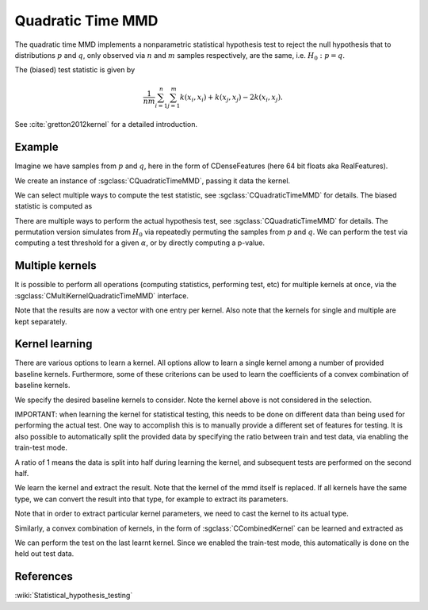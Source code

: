 ==================
Quadratic Time MMD
==================

The quadratic time MMD implements a nonparametric statistical hypothesis test to reject the null hypothesis that to distributions :math:`p` and :math:`q`, only observed via :math:`n` and :math:`m` samples respectively, are the same, i.e. :math:`H_0:p=q`.

The (biased) test statistic is given by

.. math::

  \frac{1}{nm}\sum_{i=1}^n\sum_{j=1}^m k(x_i,x_i) + k(x_j, x_j) - 2k(x_i,x_j).
  

See :cite:`gretton2012kernel` for a detailed introduction.

-------
Example
-------

Imagine we have samples from :math:`p` and :math:`q`, here in the form of CDenseFeatures (here 64 bit floats aka RealFeatures).

.. sgexample:: quadratic_time_mmd.sg:create_features

We create an instance of :sgclass:`CQuadraticTimeMMD`, passing it data the kernel.

.. sgexample:: quadratic_time_mmd.sg:create_instance

We can select multiple ways to compute the test statistic, see :sgclass:`CQuadraticTimeMMD` for details. 
The biased statistic is computed as

.. sgexample:: quadratic_time_mmd.sg:estimate_mmd

There are multiple ways to perform the actual hypothesis test, see :sgclass:`CQuadraticTimeMMD` for details.
The permutation version simulates from :math:`H_0` via repeatedly permuting the samples from :math:`p` and :math:`q`.
We can perform the test via computing a test threshold for a given :math:`\alpha`, or by directly computing a p-value.

.. sgexample:: quadratic_time_mmd.sg:perform_test

----------------
Multiple kernels
----------------

It is possible to perform all operations (computing statistics, performing test, etc) for multiple kernels at once, via the :sgclass:`CMultiKernelQuadraticTimeMMD` interface.

.. sgexample:: quadratic_time_mmd.sg:multi_kernel

Note that the results are now a vector with one entry per kernel.
Also note that the kernels for single and multiple are kept separately.

---------------
Kernel learning
---------------

There are various options to learn a kernel.
All options allow to learn a single kernel among a number of provided baseline kernels.
Furthermore, some of these criterions can be used to learn the coefficients of a convex combination of baseline kernels.

We specify the desired baseline kernels to consider.
Note the kernel above is not considered in the selection.

.. sgexample:: quadratic_time_mmd.sg:add_kernels

IMPORTANT: when learning the kernel for statistical testing, this needs to be done on different data than being used for performing the actual test.
One way to accomplish this is to manually provide a different set of features for testing.
It is also possible to automatically split the provided data by specifying the ratio between train and test data, via enabling the train-test mode.

.. sgexample:: quadratic_time_mmd.sg:enable_train_test_mode

A ratio of 1 means the data is split into half during learning the kernel, and subsequent tests are performed on the second half.

We learn the kernel and extract the result.
Note that the kernel of the mmd itself is replaced.
If all kernels have the same type, we can convert the result into that type, for example to extract its parameters.

.. sgexample:: quadratic_time_mmd.sg:select_kernel_single

Note that in order to extract particular kernel parameters, we need to cast the kernel to its actual type.

Similarly, a convex combination of kernels, in the form of :sgclass:`CCombinedKernel` can be learned and extracted as

.. sgexample:: quadratic_time_mmd.sg:select_kernel_combined

We can perform the test on the last learnt kernel.
Since we enabled the train-test mode, this automatically is done on the held out test data.

.. sgexample:: quadratic_time_mmd.sg:perform_test_optimized

----------
References
----------
.. bibliography:: ../../references.bib
    :filter: docname in docnames

:wiki:`Statistical_hypothesis_testing`
